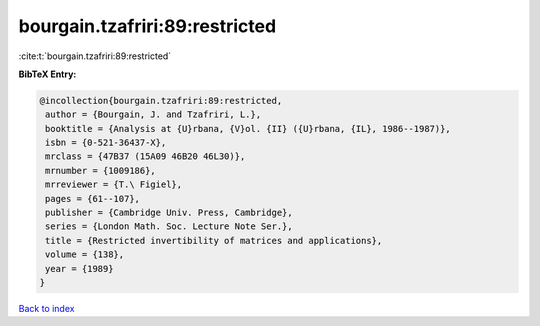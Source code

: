 bourgain.tzafriri:89:restricted
===============================

:cite:t:`bourgain.tzafriri:89:restricted`

**BibTeX Entry:**

.. code-block:: bibtex

   @incollection{bourgain.tzafriri:89:restricted,
    author = {Bourgain, J. and Tzafriri, L.},
    booktitle = {Analysis at {U}rbana, {V}ol. {II} ({U}rbana, {IL}, 1986--1987)},
    isbn = {0-521-36437-X},
    mrclass = {47B37 (15A09 46B20 46L30)},
    mrnumber = {1009186},
    mrreviewer = {T.\ Figiel},
    pages = {61--107},
    publisher = {Cambridge Univ. Press, Cambridge},
    series = {London Math. Soc. Lecture Note Ser.},
    title = {Restricted invertibility of matrices and applications},
    volume = {138},
    year = {1989}
   }

`Back to index <../By-Cite-Keys.html>`_
